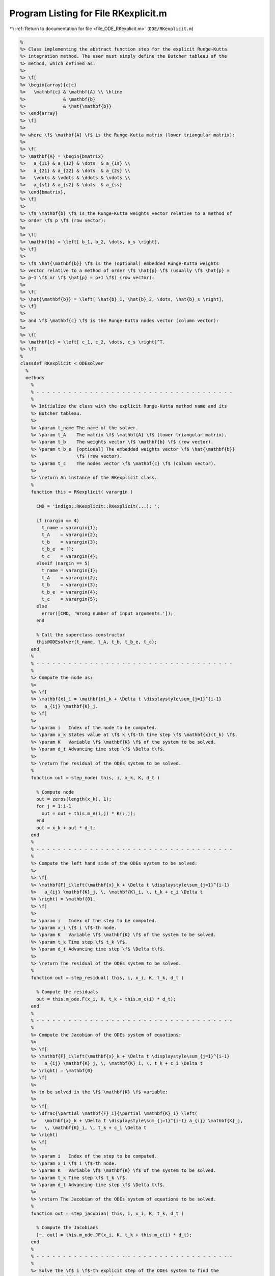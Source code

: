 
.. _program_listing_file_ODE_RKexplicit.m:

Program Listing for File RKexplicit.m
=====================================

|exhale_lsh| :ref:`Return to documentation for file <file_ODE_RKexplicit.m>` (``ODE/RKexplicit.m``)

.. |exhale_lsh| unicode:: U+021B0 .. UPWARDS ARROW WITH TIP LEFTWARDS

.. code-block:: MATLAB

   %
   %> Class implementing the abstract function step for the explicit Runge-Kutta
   %> integration method. The user must simply define the Butcher tableau of the
   %> method, which defined as:
   %>
   %> \f[
   %> \begin{array}{c|c}
   %>   \mathbf{c} & \mathbf{A} \\ \hline
   %>              & \mathbf{b}
   %>              & \hat{\mathbf{b}}
   %> \end{array}
   %> \f]
   %>
   %> where \f$ \mathbf{A} \f$ is the Runge-Kutta matrix (lower triangular matrix):
   %>
   %> \f[
   %> \mathbf{A} = \begin{bmatrix}
   %>   a_{11} & a_{12} & \dots  & a_{1s} \\
   %>   a_{21} & a_{22} & \dots  & a_{2s} \\
   %>   \vdots & \vdots & \ddots & \vdots \\
   %>   a_{s1} & a_{s2} & \dots  & a_{ss}
   %> \end{bmatrix},
   %> \f]
   %>
   %> \f$ \mathbf{b} \f$ is the Runge-Kutta weights vector relative to a method of
   %> order \f$ p \f$ (row vector):
   %>
   %> \f[
   %> \mathbf{b} = \left[ b_1, b_2, \dots, b_s \right],
   %> \f]
   %>
   %> \f$ \hat{\mathbf{b}} \f$ is the (optional) embedded Runge-Kutta weights
   %> vector relative to a method of order \f$ \hat{p} \f$ (usually \f$ \hat{p} =
   %> p−1 \f$ or \f$ \hat{p} = p+1 \f$) (row vector):
   %>
   %> \f[
   %> \hat{\mathbf{b}} = \left[ \hat{b}_1, \hat{b}_2, \dots, \hat{b}_s \right],
   %> \f]
   %>
   %> and \f$ \mathbf{c} \f$ is the Runge-Kutta nodes vector (column vector):
   %>
   %> \f[
   %> \mathbf{c} = \left[ c_1, c_2, \dots, c_s \right]^T.
   %> \f]
   %
   classdef RKexplicit < ODEsolver
     %
     methods
       %
       % - - - - - - - - - - - - - - - - - - - - - - - - - - - - - - - - - - - - -
       %
       %> Initialize the class with the explicit Runge-Kutta method name and its
       %> Butcher tableau.
       %>
       %> \param t_name The name of the solver.
       %> \param t_A    The matrix \f$ \mathbf{A} \f$ (lower triangular matrix).
       %> \param t_b    The weights vector \f$ \mathbf{b} \f$ (row vector).
       %> \param t_b_e  [optional] The embedded weights vector \f$ \hat{\mathbf{b}}
       %>               \f$ (row vector).
       %> \param t_c    The nodes vector \f$ \mathbf{c} \f$ (column vector).
       %>
       %> \return An instance of the RKexplicit class.
       %
       function this = RKexplicit( varargin )
   
         CMD = 'indigo::RKexplicit::RKexplicit(...): ';
   
         if (nargin == 4)
           t_name = varargin{1};
           t_A    = varargin{2};
           t_b    = varargin{3};
           t_b_e  = [];
           t_c    = varargin{4};
         elseif (nargin == 5)
           t_name = varargin{1};
           t_A    = varargin{2};
           t_b    = varargin{3};
           t_b_e  = varargin{4};
           t_c    = varargin{5};
         else
           error([CMD, 'Wrong number of input arguments.']);
         end
   
         % Call the superclass constructor
         this@ODEsolver(t_name, t_A, t_b, t_b_e, t_c);
       end
       %
       % - - - - - - - - - - - - - - - - - - - - - - - - - - - - - - - - - - - - -
       %
       %> Compute the node as:
       %>
       %> \f[
       %> \mathbf{x}_i = \mathbf{x}_k + \Delta t \displaystyle\sum_{j=1}^{i-1}
       %>   a_{ij} \mathbf{K}_j.
       %> \f]
       %>
       %> \param i   Index of the node to be computed.
       %> \param x_k States value at \f$ k \f$-th time step \f$ \mathbf{x}(t_k) \f$.
       %> \param K   Variable \f$ \mathbf{K} \f$ of the system to be solved.
       %> \param d_t Advancing time step \f$ \Delta t\f$.
       %>
       %> \return The residual of the ODEs system to be solved.
       %
       function out = step_node( this, i, x_k, K, d_t )
   
         % Compute node
         out = zeros(length(x_k), 1);
         for j = 1:i-1
           out = out + this.m_A(i,j) * K(:,j);
         end
         out = x_k + out * d_t;
       end
       %
       % - - - - - - - - - - - - - - - - - - - - - - - - - - - - - - - - - - - - -
       %
       %> Compute the left hand side of the ODEs system to be solved:
       %>
       %> \f[
       %> \mathbf{F}_i\left(\mathbf{x}_k + \Delta t \displaystyle\sum_{j=1}^{i-1}
       %>   a_{ij} \mathbf{K}_j, \, \mathbf{K}_i, \, t_k + c_i \Delta t
       %> \right) = \mathbf{0}.
       %> \f]
       %>
       %> \param i   Index of the step to be computed.
       %> \param x_i \f$ i \f$-th node.
       %> \param K   Variable \f$ \mathbf{K} \f$ of the system to be solved.
       %> \param t_k Time step \f$ t_k \f$.
       %> \param d_t Advancing time step \f$ \Delta t\f$.
       %>
       %> \return The residual of the ODEs system to be solved.
       %
       function out = step_residual( this, i, x_i, K, t_k, d_t )
   
         % Compute the residuals
         out = this.m_ode.F(x_i, K, t_k + this.m_c(i) * d_t);
       end
       %
       % - - - - - - - - - - - - - - - - - - - - - - - - - - - - - - - - - - - - -
       %
       %> Compute the Jacobian of the ODEs system of equations:
       %>
       %> \f[
       %> \mathbf{F}_i\left(\mathbf{x}_k + \Delta t \displaystyle\sum_{j=1}^{i-1}
       %>   a_{ij} \mathbf{K}_j, \, \mathbf{K}_i, \, t_k + c_i \Delta t
       %> \right) = \mathbf{0}
       %> \f]
       %>
       %> to be solved in the \f$ \mathbf{K} \f$ variable:
       %>
       %> \f[
       %> \dfrac{\partial \mathbf{F}_i}{\partial \mathbf{K}_i} \left(
       %>   \mathbf{x}_k + \Delta t \displaystyle\sum_{j=1}^{i-1} a_{ij} \mathbf{K}_j,
       %>   \, \mathbf{K}_i, \, t_k + c_i \Delta t
       %> \right)
       %> \f]
       %>
       %> \param i   Index of the step to be computed.
       %> \param x_i \f$ i \f$-th node.
       %> \param K   Variable \f$ \mathbf{K} \f$ of the system to be solved.
       %> \param t_k Time step \f$ t_k \f$.
       %> \param d_t Advancing time step \f$ \Delta t\f$.
       %>
       %> \return The Jacobian of the ODEs system of equations to be solved.
       %
       function out = step_jacobian( this, i, x_i, K, t_k, d_t )
   
         % Compute the Jacobians
         [~, out] = this.m_ode.JF(x_i, K, t_k + this.m_c(i) * d_t);
       end
       %
       % - - - - - - - - - - - - - - - - - - - - - - - - - - - - - - - - - - - - -
       %
       %> Solve the \f$ i \f$-th explicit step of the ODEs system to find the
       %> \f$ \mathbf{K}_i \f$ variable:
       %>
       %> \f[
       %> \mathbf{F}_i\left(\mathbf{x}_k + \Delta t \displaystyle\sum_{j=1}^{i-1}
       %>   a_{ij} \mathbf{K}_j, \, \mathbf{K}_i, \, t_k + c_i \Delta t
       %> \right) = \mathbf{0}
       %> \f]
       %>
       %> by Newton method.
       %>
       %> \param x_k States value at \f$ k \f$-th time step \f$ \mathbf{x}(t_k) \f$.
       %> \param K   Initial guess for the \f$ \mathbf{K} \f$ variable to be found.
       %> \param t_k Time step \f$ t_k \f$.
       %> \param d_t Advancing time step \f$ \Delta t\f$.
       %>
       %> \return The \f$ \mathbf{K} \f$ variables of the ODEs system to be solved
       %>         and the error control flag.
       %
       function [out, ierr] = solve_step( this, x_k, K_0, t_k, d_t )
   
         % Extract lengths
         nc = length(this.m_c);
   
         K = repmat(K_0, 1, nc);
         for i = 1:nc
   
           % Compute node
           x_i = this.step_node(i, x_k, K, d_t);
   
           % Define the function handles
           fun = @(K_i) this.step_residual(i, x_i, K_i, t_k, d_t);
           jac = @(K_i) this.step_jacobian(i, x_i, K_i, t_k, d_t);
   
           % Solve using Newton
           [K(:,i), ierr] = NewtonSolver(fun, jac, K(:,i));
   
           if (ierr > 0)
             return;
           end
         end
         out = K;
       end
       %
       % - - - - - - - - - - - - - - - - - - - - - - - - - - - - - - - - - - - - -
       %
       %> Compute an integration step using the explicit Runge-Kutta method for a
       %> system of ODEs of the form \f$ \mathbf{F}(\mathbf{x}, \mathbf{x}', t) =
       %> \mathbf{0} \f$.
       %>
       %> **Solution Algorithm**
       %>
       %> Consider a Runge-Kutta method, written for a system of ODEs of the
       %> form \f$ \mathbf{x}' = \mathbf{f}(\mathbf{x}, t) \f$:
       %>
       %>  \f[
       %>  \begin{array}{l}
       %>  \mathbf{K}_i = \mathbf{f} \left(
       %>    \mathbf{x}_k + \Delta t \displaystyle\sum_{j=1}^{s} a_{ij} \mathbf{K}_j,
       %>    \, t_k + c_i \Delta t
       %>    \right), \qquad i = 1, 2, \ldots, s \\
       %>  \mathbf{x}_{k+1} = \mathbf{x}_k + \Delta t \displaystyle\sum_{j=1}^s b_j
       %>  \mathbf{K}_j \, ,
       %>  \end{array}
       %>  \f]
       %>
       %> Beacuse of the nature of the matrix \f$ \mathbf{A} \f$ (lower triangular)
       %> the \f$ s\f$ stages for a generic explicit Runge-Kutta method take the
       %> form:
       %>
       %> \f[
       %> \mathbf{K}_i = \mathbf{f} \left(
       %>   \mathbf{x}_k + \Delta t \displaystyle\sum_{j=1}^{i-1} a_{ij}
       %>   \mathbf{K}_j, \, t_k + c_i \Delta t
       %>   \right), \qquad i = 1, 2, \ldots, s.
       %> \f]
       %>
       %> Then the explicit Runge-Kutta method for an implicit system of ODEs of
       %> the form \f$\mathbf{F}(\mathbf{x}, \mathbf{x}', t) = \mathbf{0} \f$ can
       %> be written as:
       %>
       %> \f[
       %> \begin{array}{l}
       %> \mathbf{F}_i \left(
       %>   \mathbf{x}_k + \Delta t \displaystyle\sum_{j=1}^{i-1} a_{ij}
       %>     \mathbf{K}_j, \, \mathbf{K}_i, \, t_k + c_i \Delta t
       %> \right) = \mathbf{0}, \qquad i = 1, 2, \ldots, s \\
       %> \mathbf{x}_{k+1} = \mathbf{x}_k + \displaystyle\sum_{j=1}^s b_j \mathbf{K}_j.
       %> \end{array}
       %> \f]
       %>
       %> It is important to notice that the system of \f$ s \f$ equations
       %> \f$ \mathbf{F}_i \f$ is a triangular system (which may be non-linear in
       %> the \f$ \mathbf{K}_i \f$ variables), so it can be solved using forward
       %> substitution and the solution of the system is the vector \f$ \mathbf{K}
       %> \f$. Thus, the final system to be solved is the following:
       %>
       %> \f[
       %> \left\{\begin{array}{l}
       %> \mathbf{F}_1 \left(
       %>   \mathbf{x}_k, \, \mathbf{K}_1, \, t_k + c_1 \Delta t
       %> \right) = \mathbf{0} \\
       %> \mathbf{F}_2 \left(
       %>   \mathbf{x}_k + \Delta t \, a_{21} \mathbf{K}_1, \,
       %>   \mathbf{K}_2, \, t_k + c_2 \Delta t
       %> \right) = \mathbf{0} \\
       %> ~~ \vdots \\
       %> \mathbf{F}_s \left(
       %>   \mathbf{x}_k + \Delta t \displaystyle\sum_{j=1}^{s-1} a_{sj}
       %>   \mathbf{K}_j, \, \mathbf{K}_s, \, t_k + c_s \Delta t
       %> \right) = \mathbf{0}
       %> \end{array}\right.
       %> \f]
       %>
       %> The \f$ \mathbf{K}_i \f$ variable are computed using the Newton's method.
       %>
       %> **Note**
       %>
       %> Another approach is to directly solve the whole system of equations by
       %> Newton'smethod. In other words, the system of equations is solved
       %> iteratively by computing the Jacobian matrixes of the system and using
       %> them to compute the solution. This approach is used in the implicit
       %> Runge-Kutta method. For this reason, a Butcher tableau relative to an
       %> explicit Runge-Kutta method can also be used in the `RKimplicit` class.
       %>
       %> The suggested time step for the next advancing step \f$ \Delta t_{k+1} \f$,
       %> is the same as the input time step \f$ \Delta t \f$ since in the explicit
       %> Runge-Kutta method the time step is not modified through any error control
       %> method.
       %>
       %> \param x_k     States value at \f$ k \f$-th time step \f$ \mathbf{x}(t_k) \f$.
       %> \param x_dot_k States derivative at \f$ k \f$-th time step \f$ \mathbf{x}'
       %>                (t_k) \f$.
       %> \param t_k     Time step \f$ t_k \f$.
       %> \param d_t     Advancing time step \f$ \Delta t\f$.
       %>
       %> \return The approximation of the states at \f$ k+1 \f$-th time step \f$
       %>         \mathbf{x_{k+1}}(t_{k}+\Delta t) \f$, the approximation of the
       %>         states derivatives at \f$ k+1 \f$-th time step \f$ \mathbf{x}'_{k+1}
       %>         (t_{k}+\Delta t) \f$, the suggested time step for the next
       %>         advancing step \f$ \Delta t_{k+1} \f$, and the error control flag.
       %
       function [x_out, x_dot_out, d_t_star, ierr] = step( this, x_k, x_dot_k, t_k, d_t )
   
         % Solve the system to obtain K
         [K, ierr] = this.solve_step(x_k, x_dot_k, t_k, d_t);
   
         % Suggested time step for the next advancing step
         d_t_star = d_t;
   
         % Error code check
         if (ierr > 0)
           x_out     = NaN * x_k;
           x_dot_out = NaN * x_dot_k;
           return;
         end
   
         % Perform the step and obtain x_k+1
         x_out = x_k + d_t * K * this.m_b';
   
         % Extract x_dot_k+1 from K (i.e., its last value)
         x_dot_out = K(:,end);
   
         % Adapt next time step
         if (~isempty(this.m_b_e))
           x_e = x_k + d_t * K * this.m_b_e';
           d_t_star = this.adapt_step(x_out, x_e, d_t_star);
         end
       end
       %
       % - - - - - - - - - - - - - - - - - - - - - - - - - - - - - - - - - - - - -
       %
     end
     %
     methods (Static)
       %
       % - - - - - - - - - - - - - - - - - - - - - - - - - - - - - - - - - - - - -
       %
       %> Check Butcher tableau consistency for an explicit Runge-Kutta method.
       %>
       %> \param A   Matrix \f$ \mathbf{A} \f$.
       %> \param b   Weights vector \f$ \mathbf{b} \f$.
       %> \param b_e [optional] Embedded weights vector \f$ \hat{\mathbf{b}} \f$.
       %> \param c   Nodes vector \f$ \mathbf{c} \f$.
       %>
       %> \return True if the Butcher tableau is consistent, false otherwise.
       %
       function out = check_tableau( A, b, b_e, c )
   
         CMD = 'indigo::RKexplicit::check_tableau(...): ';
   
         out = true;
   
         % Check matrix A
         if (~isnumeric(A))
           warning([CMD, 'matrix A must be numeric.']);
           out = false;
         end
         if (~istril(A))
           warning([CMD, 'matrix A is not a lower triangular matrix.']);
           out = false;
         end
         if (size(A, 1) ~= size(A, 2))
           warning([CMD, 'matrix A is not a square matrix.']);
           out = false;
         end
         if (any(isnan(A)))
           warning([CMD, 'matrix A found with NaN values.']);
           out = false;
         end
   
         % Check vector b
         if (~isnumeric(b))
           warning([CMD, 'vector b must be numeric.']);
           out = false;
         end
         if (~isrow(b))
           warning([CMD, 'vector b is not a row vector.']);
           out = false;
         end
         if (size(A, 2) ~= length(b))
           warning([CMD, 'vector b is not consistent with the size of matrix A.']);
           out = false;
         end
         if (any(isnan(b)))
           warning([CMD, 'vector b found with NaN values.']);
           out = false;
         end
   
         % Check vector b_e
         if (~isempty(b_e))
           if (~isnumeric(b_e))
             warning([CMD, 'vector b_e must be numeric.']);
             out = false;
           end
           if (~isrow(b_e))
             warning([CMD, 'vector b_e is not a row vector.']);
             out = false;
           end
           if (size(A, 2) ~= length(b_e))
             warning([CMD, 'vector b_e is not consistent with the size of matrix A.']);
             out = false;
           end
           if (any(isnan(b_e)))
             warning([CMD, 'vector b_e found with NaN values.']);
             out = false;
           end
         end
   
         % Check vector c
         if (~isnumeric(c))
           warning([CMD, 'vector c must be numeric.']);
           out = false;
         end
         if (~iscolumn(c))
           warning([CMD, 'vector c is not a column vector.']);
           out = false;
         end
         if (size(A, 1) ~= length(c))
           warning([CMD, 'vector c is not consistent with the size of matrix A.']);
           out = false;
         end
         if (any(isnan(c)))
           warning([CMD, 'vector c found with NaN values.']);
           out = false;
         end
       end
       %
       % - - - - - - - - - - - - - - - - - - - - - - - - - - - - - - - - - - - - -
       %
     end
   end

